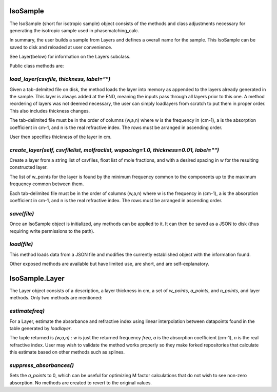 .. IsoSample:

IsoSample
=========

The IsoSample (short for isotropic sample) object consists of the methods and class adjustments necessary for
generating the isotropic sample used in phasematching_calc.

In summary, the user builds a sample from Layers and defines a overall name for the sample.  This IsoSample can
be saved to disk and reloaded at user convenience.

See Layer(below) for information on the Layers subclass.

Public class methods are:


`load_layer(csvfile, thickness, label="")`
-------------------------
Given a tab-delmited file on disk, the method loads the layer into memory as appended to the layers already
generated in the sample.  This layer is always added at the END, meaning the inputs pass through all layers prior
to this one.   A method reordering of layers was not deemed necessary, the user can simply loadlayers from scratch to put
them in proper order.  This also includes thickness changes.

The tab-delimited file must be in the order of columns (w,a,n) where w is the frequency in (cm-1), a is
the absorption coefficient in cm-1, and n is the real refractive index.  The rows must be arranged in ascending
order.

User then specifies thickness of the layer in cm.


`create_layer(self, csvfilelist, molfraclist, wspacing=1.0, thickness=0.01, label="")`
------------------------------
Create a layer from a  string list of csvfiles, float list of mole fractions, and with a desired spacing in w for
the resulting constructed layer.

The list of w_points for the layer is found by the minimum frequency common to the components up to the maximum
frequency common between them.

Each tab-delimited file must be in the order of columns (w,a,n) where w is the frequency in (cm-1), a is
the absorption coefficient in cm-1, and n is the real refractive index.  The rows must be arranged in ascending
order.


`save(file)`
-----------------
Once an IsoSample object is initialized, any methods can be applied to it.  It can then be saved as a JSON
to disk (thus requiring write permissions to the path).


`load(file)`
-----------------
This method loads data from a JSON file and modifies the currently established object with the information found.


Other exposed methods are available but have limited use, are short, and are self-explanatory.



IsoSample.Layer
===============
The Layer object consists of a description, a layer thickness in cm, a set of `w_points`, `a_points`, and `n_points`,
and layer methods. Only two methods are mentioned:

`estimatefreq)`
----------------------
For a Layer, estimate the absorbance and refractive index using linear interpolation between datapoints
found in the table generated by `loadlayer`.

The tuple returned is
`(w,a,n)` :  `w` is just the returned frequency `freq`, `a` is the absorption coefficient (cm-1), `n` is the
real refractive index.    User may wish to validate the method works properly so they make forked repositories
that calculate this estimate based on other methods such as splines.


`suppress_absorbances()`
------------------
Sets the `a_points` to 0, which can be useful for optimizing M factor calculations that do not wish to see
non-zero absorption.  No methods are created to revert to the original values.




